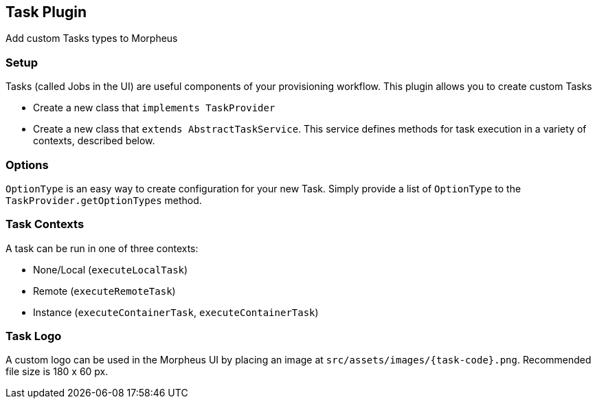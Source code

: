 == Task Plugin

Add custom Tasks types to Morpheus

=== Setup

Tasks (called Jobs in the UI) are useful components of your provisioning workflow.
This plugin allows you to create custom Tasks

- Create a new class that `implements TaskProvider`
- Create a new class that `extends AbstractTaskService`.
This service defines methods for task execution in a variety of contexts, described below.

=== Options

`OptionType` is an easy way to create configuration for your new Task.
Simply provide a list of `OptionType` to the `TaskProvider.getOptionTypes` method.

=== Task Contexts

A task can be run in one of three contexts:

- None/Local (`executeLocalTask`)
- Remote (`executeRemoteTask`)
- Instance (`executeContainerTask`, `executeContainerTask`)

=== Task Logo

A custom logo can be used in the Morpheus UI by placing an image at `src/assets/images/{task-code}.png`.
Recommended file size is 180 x 60 px.

